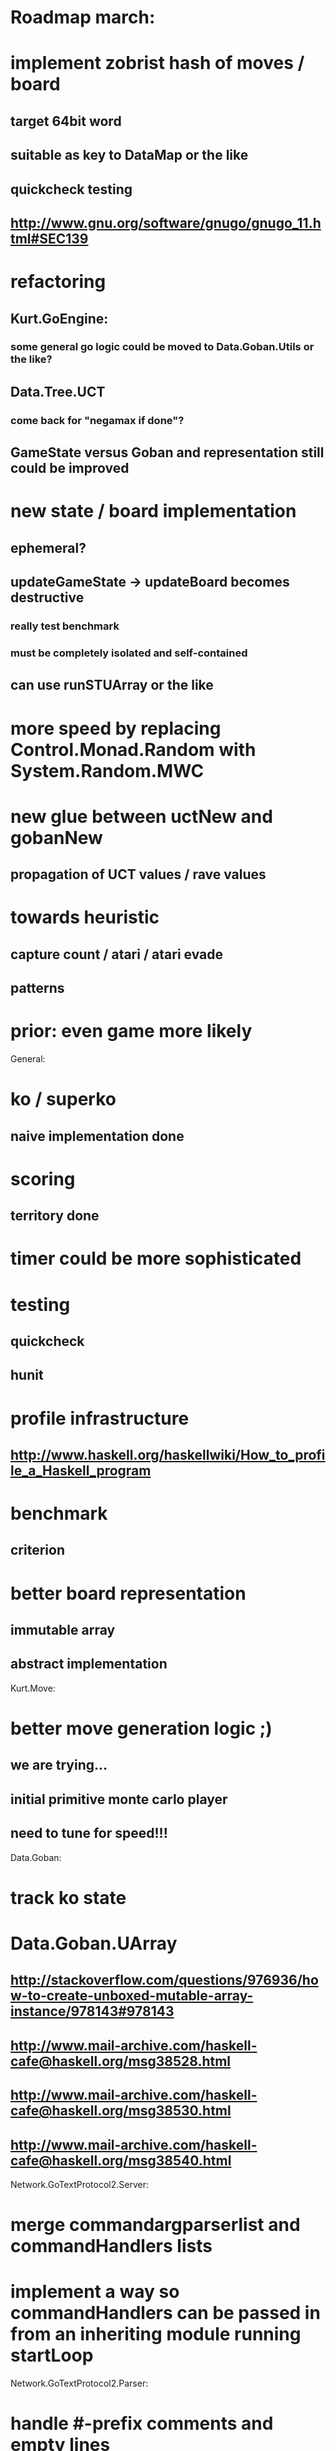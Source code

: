 #+STARTUP: showall hidestars

* Roadmap march:

* implement zobrist hash of moves / board
** target 64bit word
** suitable as key to DataMap or the like
** quickcheck testing
** http://www.gnu.org/software/gnugo/gnugo_11.html#SEC139


* refactoring
** Kurt.GoEngine:
*** some general go logic could be moved to Data.Goban.Utils or the like?

** Data.Tree.UCT
*** come back for "negamax if done"?

** GameState versus Goban and representation still could be improved


* new state / board implementation
** ephemeral?
** updateGameState -> updateBoard becomes destructive
*** really test benchmark
*** must be completely isolated and self-contained
** can use runSTUArray or the like

* more speed by replacing Control.Monad.Random with System.Random.MWC

* new glue between uctNew and gobanNew
** propagation of UCT values / rave values

* towards heuristic
** capture count / atari / atari evade
** patterns

* prior: even game more likely


General:
* ko / superko
** naive implementation done
* scoring
** territory done
* timer could be more sophisticated
* testing
** quickcheck
** hunit
* profile infrastructure
** http://www.haskell.org/haskellwiki/How_to_profile_a_Haskell_program
* benchmark
** criterion
* better board representation
** immutable array
** abstract implementation


Kurt.Move:
* better move generation logic ;)
** we are trying...
** initial primitive monte carlo player
** need to tune for speed!!!

Data.Goban:
* track ko state

* Data.Goban.UArray
** http://stackoverflow.com/questions/976936/how-to-create-unboxed-mutable-array-instance/978143#978143
** http://www.mail-archive.com/haskell-cafe@haskell.org/msg38528.html
** http://www.mail-archive.com/haskell-cafe@haskell.org/msg38530.html
** http://www.mail-archive.com/haskell-cafe@haskell.org/msg38540.html

Network.GoTextProtocol2.Server:
* merge commandargparserlist and commandHandlers lists
* implement a way so commandHandlers can be passed in from an inheriting module running startLoop


Network.GoTextProtocol2.Parser:
* handle #-prefix comments and empty lines
* handle preprocessing (as described on: http://www.lysator.liu.se/~gunnar/gtp/gtp2-spec-draft2/gtp2-spec.html)

